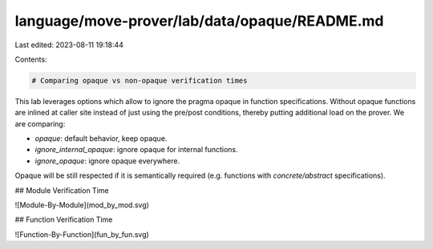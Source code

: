 language/move-prover/lab/data/opaque/README.md
==============================================

Last edited: 2023-08-11 19:18:44

Contents:

.. code-block:: md

    # Comparing opaque vs non-opaque verification times

This lab leverages options which allow to ignore the pragma opaque in function specifications. Without opaque
functions are inlined at caller site instead of just using the pre/post conditions, thereby putting additional
load on the prover. We are comparing:

- `opaque`: default behavior, keep opaque.
- `ignore_internal_opaque`: ignore opaque for internal functions.
- `ignore_opaque`: ignore opaque everywhere.

Opaque will be still respected if it is semantically required (e.g. functions with `concrete/abstract` specifications).

## Module Verification Time

![Module-By-Module](mod_by_mod.svg)

## Function Verification Time

![Function-By-Function](fun_by_fun.svg)


